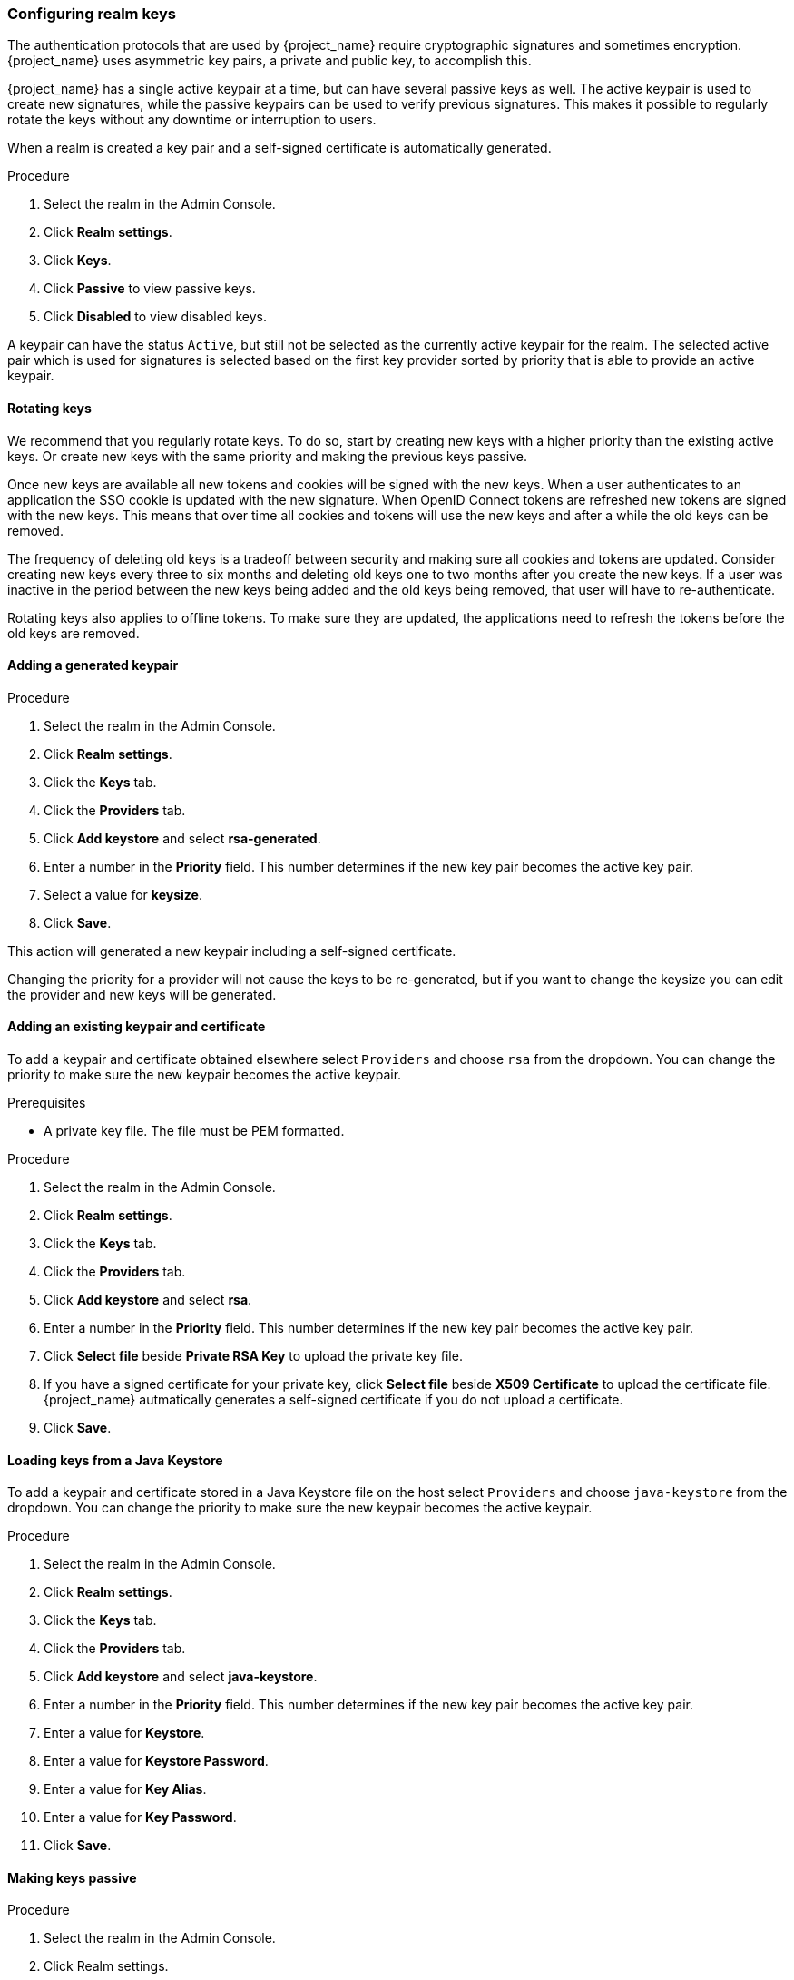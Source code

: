 [[realm_keys]]
=== Configuring realm keys

The authentication protocols that are used by {project_name} require cryptographic signatures and sometimes
encryption.  {project_name} uses asymmetric key pairs, a private and public key, to accomplish this.

{project_name} has a single active keypair at a time, but can have several passive keys as well. The active keypair
is used to create new signatures, while the passive keypairs can be used to verify previous signatures. This makes it
possible to regularly rotate the keys without any downtime or interruption to users.

When a realm is created a key pair and a self-signed certificate is automatically generated.

.Procedure
. Select the realm in the Admin Console.
. Click *Realm settings*.
. Click *Keys*.
. Click *Passive* to view passive keys.
. Click *Disabled* to view disabled keys.

A keypair can have the status `Active`, but still not be selected as the currently active keypair for the realm.
The selected active pair which is used for signatures is selected based on the first key provider sorted by priority
that is able to provide an active keypair.

==== Rotating keys

We recommend that you regularly rotate keys. To do so, start by creating new keys with a higher priority than
the existing active keys. Or create new keys with the same priority and making the previous keys passive.

Once new keys are available all new tokens and cookies will be signed with the new keys. When a user authenticates to an
application the SSO cookie is updated with the new signature. When OpenID Connect tokens are refreshed new tokens are
signed with the new keys. This means that over time all cookies and tokens will use the new keys and after a while the
old keys can be removed.

The frequency of deleting old keys is a tradeoff between security and making sure all cookies and tokens are updated. Consider creating new keys every three to six months and deleting old keys one to two months after you create the new keys. If a user was inactive in the period between the new keys being added and the old keys being removed, that user will have to re-authenticate.

Rotating keys also applies to offline tokens. To make sure they are updated, the applications need to refresh the tokens before the old keys are removed.

==== Adding a generated keypair

.Procedure
. Select the realm in the Admin Console.
. Click *Realm settings*.
. Click the *Keys* tab.
. Click the *Providers* tab.
. Click *Add keystore* and select *rsa-generated*.
. Enter a number in the *Priority* field. This number determines if the new key pair becomes the active key pair.
. Select a value for *keysize*.
. Click *Save*.

This action will generated a new keypair including a self-signed certificate.

Changing the priority for a provider will not cause the keys to be re-generated, but if you want to change the keysize
you can edit the provider and new keys will be generated.

==== Adding an existing keypair and certificate

To add a keypair and certificate obtained elsewhere select `Providers` and choose `rsa` from the dropdown. You can change
the priority to make sure the new keypair becomes the active keypair.

.Prerequisites
* A private key file. The file must be PEM formatted.

.Procedure
. Select the realm in the Admin Console.
. Click *Realm settings*.
. Click the *Keys* tab.
. Click the *Providers* tab.
. Click *Add keystore* and select *rsa*.
. Enter a number in the *Priority* field. This number determines if the new key pair becomes the active key pair.
. Click *Select file* beside *Private RSA Key* to upload the private key file.
. If you have a signed certificate for your private key,  click *Select file* beside *X509 Certificate* to upload the certificate file. {project_name} autmatically generates a self-signed certificate if you do not upload a certificate.
. Click *Save*.

==== Loading keys from a Java Keystore

To add a keypair and certificate stored in a Java Keystore file on the host select `Providers` and choose `java-keystore`
from the dropdown. You can change the priority to make sure the new keypair becomes the active keypair.

.Procedure
. Select the realm in the Admin Console.
. Click *Realm settings*.
. Click the *Keys* tab.
. Click the *Providers* tab.
. Click *Add keystore* and select *java-keystore*.
. Enter a number in the *Priority* field. This number determines if the new key pair becomes the active key pair.
. Enter a value for *Keystore*.
. Enter a value for *Keystore Password*.
. Enter a value for *Key Alias*.
. Enter a value for *Key Password*.
. Click *Save*.

==== Making keys passive

.Procedure
. Select the realm in the Admin Console.
. Click Realm settings.
. Click the *Keys* tab.
. Click the *Active* tab.
. Click the provider of the key you want to make passive.
. Toggle *Active* to *OFF*.
. Click *Save*.

==== Disabling keys

.Procedure
. Select the realm in the Admin Console.
. Click Realm settings.
. Click the *Keys* tab.
. Click the *Active* tab.
. Click the provider of the key you want to make passive.
. Toggle *Enabled* to *OFF*.
. Click *Save*.

==== Compromised keys

{project_name} has the signing keys stored just locally and they are never shared with the client applications, users or other
entities. However, if you think that your realm signing key was compromised, you should first generate new keypair as described above and
then immediately remove the compromised keypair.

Alternatively, you can delete the provider from the `Providers` table.

.Procedure
. Click *Clients* in the menu.
. Click *security-admin-console*.
. Click the *Revocation* tab.
. Click *Set to now*.
. Click *Push*.

Pushing the not-before policy ensures that client applications do not accept the existing tokens signed by the compromised key. The client application is forced to download new key pairs from {project_name} also so the tokens signed by the compromised key will be invalid.

[NOTE]
====
REST and confidential clients must set *Admin URL* so {project_name} can send clients the pushed not-before policy request.
====
